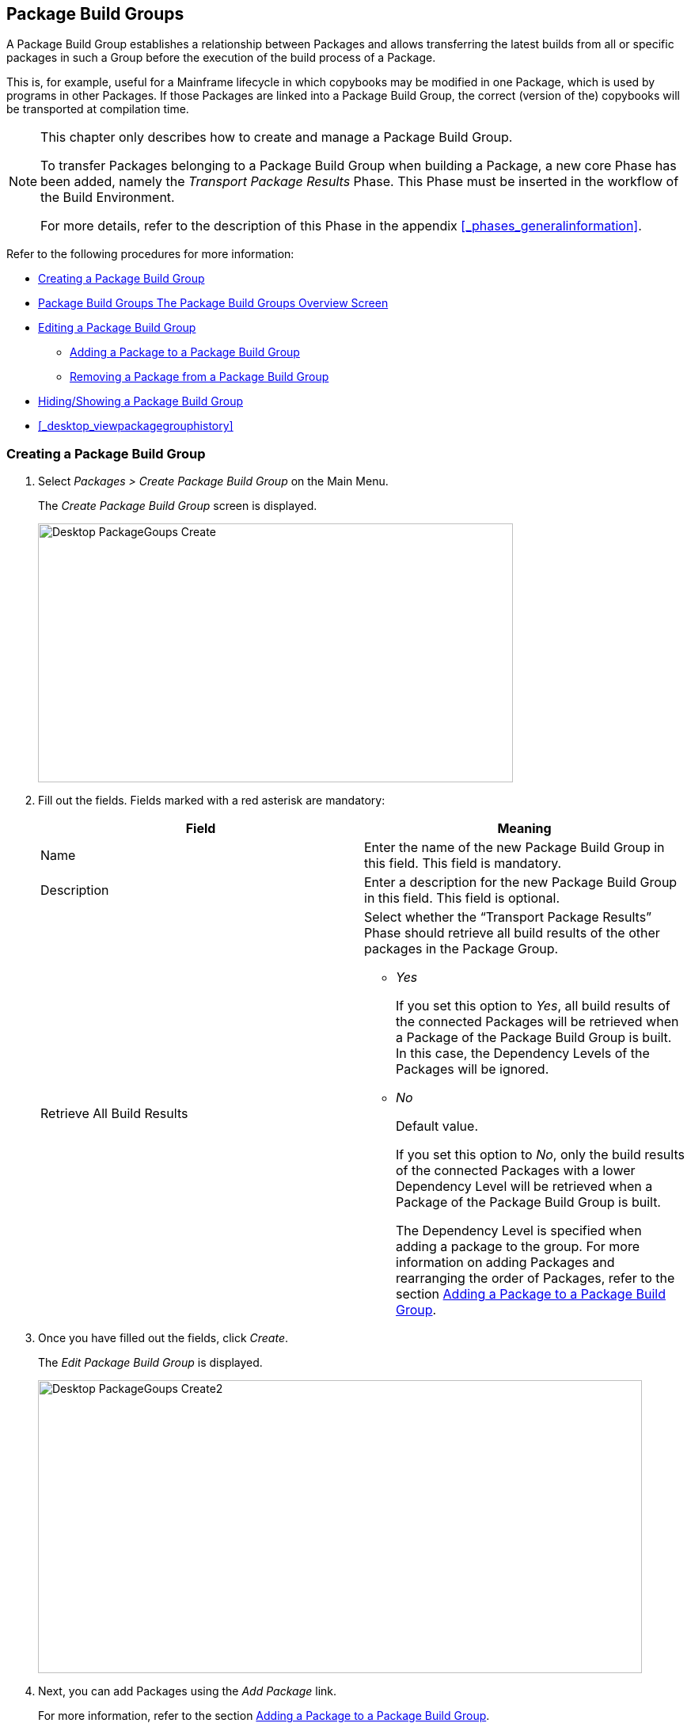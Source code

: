 [[_desktop_packagegroupsoverview]]
== Package Build Groups 
(((Desktop ,Package Build Groups)))  (((Package Build Groups))) 

A Package Build Group establishes a relationship between Packages and allows transferring the latest builds from all or specific packages in such a Group before the execution of the build process of a Package.

This is, for example, useful for a Mainframe lifecycle in which copybooks may be modified in one Package, which is used by programs in other Packages.
If those Packages are linked into a Package Build Group, the correct (version of the) copybooks will be transported at compilation time.

[NOTE]
====
This chapter only describes how to create and manage a Package Build Group.

To transfer Packages belonging to a Package Build Group when building a Package, a new core Phase has been added, namely the _Transport Package Results_ Phase.
This Phase must be inserted in the workflow of the Build Environment.

For more details, refer to the description of this Phase in the appendix <<#_phases_generalinformation,>>.
====

Refer to the following procedures for more information:

* <<Desktop_PackageGroups.adoc#_desktop_createpackagegroup,Creating a Package Build Group>>
* <<Desktop_PackageGroups.adoc#_desktop_packagegroupsoverview,Package Build Groups The Package Build Groups Overview Screen>>
* <<Desktop_PackageGroups.adoc#_desktop_editpackagegroup,Editing a Package Build Group>>
** <<Desktop_PackageGroups.adoc#_desktop_packagegroups_addpackage,Adding a Package to a Package Build Group>>
** <<Desktop_PackageGroups.adoc#_bacdbadi,Removing a Package from a Package Build Group>>
* <<Desktop_PackageGroups.adoc#_desktop_hideshowpackagegroup,Hiding/Showing a Package Build Group>>
* <<#_desktop_viewpackagegrouphistory,>>


[[_desktop_createpackagegroup]]
=== Creating a Package Build Group (((Package Build Groups ,Creating))) 

. Select _Packages > Create Package Build Group_ on the Main Menu.
+
The _Create Package Build Group_ screen is displayed.
+
image::images/Desktop-PackageGoups-Create.png[,600,327] 
+
. Fill out the fields. Fields marked with a red asterisk are mandatory:
+

[cols="1,1", frame="none", options="header"]
|===
| Field
| Meaning

|Name
|Enter the name of the new Package Build Group in this field.
This field is mandatory.

|Description
|Enter a description for the new Package Build Group in this field.
This field is optional.

|Retrieve All Build Results
a|Select whether the "`Transport Package Results`" Phase should retrieve all build results of the other packages in the Package Group.

** _Yes_
+
If you set this option to __Yes__, all build results of the connected Packages will be retrieved when a Package of the Package Build Group is built.
In this case, the Dependency Levels of the Packages will be ignored.
** _No_
+
Default value.
+
If you set this option to __No__, only the build results of the connected Packages with a lower Dependency Level will be retrieved when a Package of the Package Build Group is built.
+
The Dependency Level is specified when adding a package to the group.
For more information on adding Packages and rearranging the order of Packages, refer to the section <<Desktop_PackageGroups.adoc#_desktop_packagegroups_addpackage,Adding a Package to a Package Build Group>>.

|===
. Once you have filled out the fields, click __Create__.
+
The _Edit Package Build Group_ is displayed.
+
image::images/Desktop-PackageGoups-Create2.png[,763,370] 
+
. Next, you can add Packages using the _Add Package_ link.
+
For more information, refer to the section <<Desktop_PackageGroups.adoc#_desktop_packagegroups_addpackage,Adding a Package to a Package Build Group>>.


[[_desktop_packagegroupsoverview]]
=== The Package Build Groups Overview Screen 
(((Package Build Groups ,Overview Screen))) 

. Select _Packages > Overview Package Build Groups_ on the Main Menu.
+
The _Package Build Groups Overview_ window is displayed.
+
image::images/Desktop-PackageGoups-Overview.png[,670,385] 
+
. Use the search criteria on the _Search Package Build Groups_ panel to only display the Package Build Groups you are looking for.
+
image::images/Desktop-PackageGoups-Overview-SearchPanel.png[,996,98] 
+
The following options are available:

* Show advanced options: to display all available search criteria.
* Search: in principle it is not necessary to click the _Search_ option. The results on the overview will be automatically synchronized in function of the selected criteria.
* Reset search: to clear all search criteria and display the full list of items.
* Select an existing filter from the drop-down list.
* Save filter: to save the current search criteria for future use.

+
For more information on the usage of search panels and filters, refer to the sections  and <<Desktop_PersonalSettings.adoc#_desktop_searchfilters,Defining Search Filters>>.
. Depending on your access rights, the following links may be available on the _Package Build Groups Overview_ panel:
+

[cols="1,1", frame="topbot"]
|===

|image:images/icons/edit.gif[,15,15] __
|Edit

This option allows editing the Package Build Group and/or its connected Packages. <<Desktop_PackageGroups.adoc#_desktop_editpackagegroup,Editing a Package Build Group>>

|image:images/icons/hide.gif[,15,15]  / image:images/icons/show.gif[,15,15] 
|Hide / Show

This option allows hiding the selected Package Build Group.

<<Desktop_PackageGroups.adoc#_desktop_hideshowpackagegroup,Hiding/Showing a Package Build Group>>

|image:images/icons/history.gif[,15,15] 
|History

This option allows to display the History of all create, update and delete operations performed on a Package Build Group.

<<#_desktop_viewpackagegrouphistory,>>
|===
+

[NOTE]
====

Columns marked with the image:images/icons/icon_sort.png[,15,15]  icon can be sorted alphabetically (ascending or descending).
====


[[_desktop_editpackagegroup]]
=== Editing a Package Build Group 
(((Package Build Groups ,Editing))) 

. Select _Packages > Overview Package Build Groups_ on the Main Menu.
. On the _Package Build Groups Overview_ panel, click the image:images/icons/edit.gif[,15,15] _Edit_ link next to the Package Build Group you want to edit.
+
The following screen is displayed.
+
image::images/Desktop-PackageGoups-Edit.png[,843,653] 
+
. Click the _Edit_ button if you need to modify the definition of the Package Build Group.
+
The following pop-up window is displayed:
+
image::images/Desktop-PackageGoups-Edit_Popup.png[,558,270] 
+
Edit the Package Build Group Information as required and click the _Save_ button.
+
For more information on the different fields, refer to the section <<Desktop_PackageGroups.adoc#_desktop_createpackagegroup,Creating a Package Build Group>>.
. You can also add or remove packages and modify their order and Dependency Level.
+
For more information, refer to the section <<Desktop_PackageGroups.adoc#_desktop_packagegroups_addpackage,Adding a Package to a Package Build Group>>.


[[_desktop_packagegroups_addpackage]]
==== Adding a Package to a Package Build Group 
(((Package Build Groups ,Adding Packages)))  (((Package Build Groups ,Packages Sequence Order)))  (((Package Build Groups ,Dependency Levels)))  (((Packages ,View Settings))) 

. Click the _Add Package_ link on the _Edit Package Build Group_ screen or right-click the _Packages_ overview table and select __Add Package__.
+
The following window is displayed.
+
image::images/Desktop-PackageGoups-AddPackage.png[,630,431] 
+
. Search for the Package you want to add.
+
You can search for the Package using the selection criteria on the _Search Package_ panel on the left, or you can immediately use the tree view on the right to select the __Package__.
+
The following search criteria are available.
+

[cols="1,1", frame="none", options="header"]
|===
| Field
| Meaning

|Name
|Enter the name of the Package you want to add.

|Project Name
|Enter the name of the Project.

|VCR
|Enter the VCR name.

|Build Prefix
|Enter the Build prefix.

|Build Suffix
|Enter the Build suffix.

|Project Stream Type
|Enter the type of the Project Stream: Head or Branch.

|Project Stream Locked
|Indicate whether or not you want to display locked Project Streams.

|Project Locked
|Indicate whether or not you want to display locked Projects.

|Show Hidden Project Streams
|Indicate whether or not you want to display hidden Project Streams.

|Show Hidden Packages
|Indicate whether or not you want to display hidden Packages.
|===
. In the tree overview, select the Package you want to add.
+

[NOTE]
====
Packages can only be part of one Package Build Group.
If you try to add a Package that is part of another Package Build Group, an error is displayed.
For example: Sample error message: A Package can only be part of one Package Build Group.
Package '`xyz`' is already part of Package Build Group 'zyx'
====

. Click the _Add_ button to add the Package.
+
The Package will be added at the end of the list.
You can change the order of the packages by changing the Dependency Level, or by dragging and dropping the Package to the appropriate place, as explained in steps 4 and 5.
+
Packages can only be added one at a time.
Repeat this action for all the packages you want to add.
+
Once you have selected all the packages you want to add, click the _Close_ button to close the window.
The list of added Packages will be displayed on the _Packages_ panel.
+
You can also click:

* _Search_ to refresh the tree with the selected search criteria.
* _Reset_ to clear the Search fields.
* _Close_ to return to the _Edit Package Build Group_ screen.

. Specify the Dependency Levels.
+
When a Package is built, the _Transport Package
Results_ Phase will only retrieve the latest Build Results of the Packages with a _lower_ Dependency Level in the Package Build Group.
+

[NOTE]
====
Exception: if the option _Retrieve all
Build Results_ is set to __Yes__, all Build Results will be retrieved regardless of their Dependency Level. <<Desktop_PackageGroups.adoc#_desktop_createpackagegroup,Creating a Package Build Group>>
====
+
Modify the Dependency Level by selecting the appropriate level from the drop-down list.
+
image::images/Desktop-PackageGoups-ModifyDependencyLevel.png[,845,361] 
+
. Modifying the order of the packages.
+
If required, you can modify the order of the Packages in the Package Build Group.
+
Select the Package you want to reposition by clicking on it and dragging it to the required position on the _Packages_ Overview.
You can only move one Package at a time.
+

[NOTE]
====
The orange line indicates the target position of the selected elements.
Valid positions are indicated with a green bar above the selected elements, invalid positions with a red bar.
====
+
Example:
+
image::images/Desktop-PackageGoups-MovePackage.png[,959,359] 
+
[NOTE]
====
If you change the order of the Packages, the Dependency Level may change as well.
====

. Viewing a Package`'s settings.
+
.. To display a connected Package`'s Settings, click the image:images/icons/view.gif[,15,15] _ View_ link in the _Actions_ column after the required Package.
+
The _View Package_ screen is displayed. <<#_desktop_viewpackage,>>
.. Click _Back_ to return to the _Edit Package Build Group_ screen.
. Editing a Package`'s settings
+
.. To modify a connected Package Settings, click the image:images/icons/edit.gif[,15,15] _ Edit_ link in the Actions column after the required Package.
+
The _Edit Package_ screen is displayed.
For more information on how to edit the Package, refer to <<#_desktop_editpackage,>>.
.. Click _Back_ to return to the _Edit Package Build Group_ screen.


[[_bacdbadi]]
==== Removing a Package from a Package Build Group

. On the _Packages_ panel of the _Edit Package Build Group_ screen, click the image:images/icons/delete.gif[,15,15] _ Remove_ link after the required Package in the _Actions_ column.
+
A pop-up window asking you to confirm the removal is displayed.
+
image::images/Desktop-PackageGoups-ConfirmRemoval.png[,436,145] 
+
. Click__ Yes__ to confirm the removal.
+
You can also click __No __to return to the previous screen without removing the Package.

[NOTE]
====
If you remove one of the Packages, the Dependency Level of the other Packages may also change.
====

[[_desktop_hideshowpackagegroup]]
=== Hiding/Showing a Package Build Group 
(((Packages ,Hiding)))  (((Packages ,Showing))) 

Specifying that a Package Build Group is "`hidden`", causes it not to be displayed by default on the Overview panels.

This can be very useful to hide older Package Build Groups, without losing the historical information associated with them.

. Select _Packages > Overview Package Build Groups_ on the Main Menu.
. Click the image:images/icons/hide.gif[,15,15] _Hide_ link in front of the Package Build Group you want to hide.
+
The icon in front of the Package Build Group changes to image:images/icons/show.gif[,15,15] .
. To "`unhide`" a hidden Package Build Group, click the image:images/icons/show.gif[,15,15] _Show_ link.
+
The icon will be changed appropriately.
+

[NOTE]
====
A search criterion is available on the _Search
Package Build Group_ panel to specify whether or not you want to display hidden Package Build Groups. 
====


=== Viewing the Package Build Group History 
(((Package Build Groups ,History))) 

. Select _Packages > Overview Package Build Groups_ on the Main Menu.
. Click the image:images/icons/history.gif[,15,15] _History_ link on the _Package Build Groups Overview_ panel to display the __Package Build Group History View__.
+
For more detailed information concerning this __History
View__, refer to the section <<#_historyeventlogging,>>.
+
Click __Back __to return to the _Package
Build Groups Overview_ screen.
